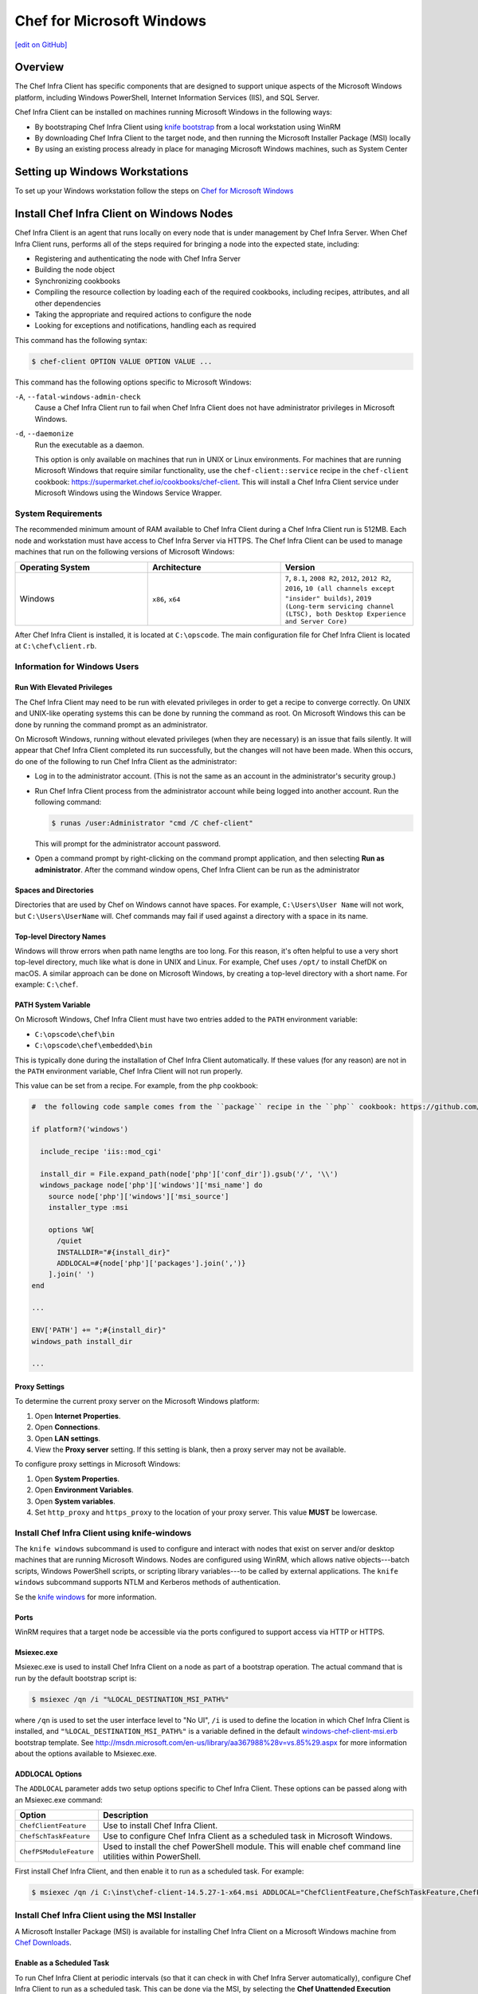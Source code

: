 =====================================================
Chef for Microsoft Windows
=====================================================
`[edit on GitHub] <https://github.com/chef/chef-web-docs/blob/master/chef_master/source/windows.rst>`__

Overview
=======================================================
The Chef Infra Client has specific components that are designed to support unique aspects of the Microsoft Windows platform, including Windows PowerShell, Internet Information Services (IIS), and SQL Server.

.. tag windows_install_overview

Chef Infra Client can be installed on machines running Microsoft Windows in the following ways:

* By bootstraping Chef Infra Client using `knife bootstrap </knife_bootstrap.html>`__ from a local workstation using WinRM
* By downloading Chef Infra Client to the target node, and then running the Microsoft Installer Package (MSI) locally
* By using an existing process already in place for managing Microsoft Windows machines, such as System Center

.. end_tag

Setting up Windows Workstations
=======================================================
To set up your Windows workstation follow the steps on `Chef for Microsoft Windows </dk_windows.html>`__

Install Chef Infra Client on Windows Nodes
=======================================================

.. tag chef_client_summary

Chef Infra Client is an agent that runs locally on every node that is under management by Chef Infra Server. When Chef Infra Client runs, performs all of the steps required for bringing a node into the expected state, including:

* Registering and authenticating the node with Chef Infra Server
* Building the node object
* Synchronizing cookbooks
* Compiling the resource collection by loading each of the required cookbooks, including recipes, attributes, and all other dependencies
* Taking the appropriate and required actions to configure the node
* Looking for exceptions and notifications, handling each as required

.. end_tag

This command has the following syntax:

.. code-block:: bash

   $ chef-client OPTION VALUE OPTION VALUE ...

This command has the following options specific to Microsoft Windows:

``-A``, ``--fatal-windows-admin-check``
   Cause a Chef Infra Client run to fail when Chef Infra Client does not have administrator privileges in Microsoft Windows.

``-d``, ``--daemonize``
   Run the executable as a daemon.

   This option is only available on machines that run in UNIX or Linux environments. For machines that are running Microsoft Windows that require similar functionality, use the ``chef-client::service`` recipe in the ``chef-client`` cookbook: https://supermarket.chef.io/cookbooks/chef-client. This will install a Chef Infra Client service under Microsoft Windows using the Windows Service Wrapper.

System Requirements
-----------------------------------------------------

The recommended minimum amount of RAM available to Chef Infra Client during a Chef Infra Client run is 512MB. Each node and workstation must have access to Chef Infra Server via HTTPS. The Chef Infra Client can be used to manage machines that run on the following versions of Microsoft Windows:

.. list-table::
   :widths: 200 200 200
   :header-rows: 1

   * - Operating System
     - Architecture
     - Version
   * - Windows
     - ``x86``, ``x64``
     - ``7``, ``8.1``, ``2008 R2``, ``2012``, ``2012 R2``, ``2016``, ``10 (all channels except "insider" builds)``, ``2019 (Long-term servicing channel (LTSC), both Desktop Experience and Server Core)``

After Chef Infra Client is installed, it is located at ``C:\opscode``. The main configuration file for Chef Infra Client is located at ``C:\chef\client.rb``.

Information for Windows Users
----------------------------------------------------

Run With Elevated Privileges
+++++++++++++++++++++++++++++++++++++++++++++++++++++
.. tag ctl_chef_client_elevated_privileges

The Chef Infra Client may need to be run with elevated privileges in order to get a recipe to converge correctly. On UNIX and UNIX-like operating systems this can be done by running the command as root. On Microsoft Windows this can be done by running the command prompt as an administrator.

.. end_tag

.. tag ctl_chef_client_elevated_privileges_windows

On Microsoft Windows, running without elevated privileges (when they are necessary) is an issue that fails silently. It will appear that Chef Infra Client completed its run successfully, but the changes will not have been made. When this occurs, do one of the following to run Chef Infra Client as the administrator:

* Log in to the administrator account. (This is not the same as an account in the administrator's security group.)

* Run Chef Infra Client process from the administrator account while being logged into another account. Run the following command:

  .. code-block:: bash

     $ runas /user:Administrator "cmd /C chef-client"

  This will prompt for the administrator account password.

* Open a command prompt by right-clicking on the command prompt application, and then selecting **Run as administrator**. After the command window opens, Chef Infra Client can be run as the administrator

.. end_tag

Spaces and Directories
+++++++++++++++++++++++++++++++++++++++++++++++++++++
.. tag windows_spaces_and_directories

Directories that are used by Chef on Windows cannot have spaces. For example, ``C:\Users\User Name`` will not work, but ``C:\Users\UserName`` will. Chef commands may fail if used against a directory with a space in its name.

.. end_tag

Top-level Directory Names
+++++++++++++++++++++++++++++++++++++++++++++++++++++
.. tag windows_top_level_directory_names

Windows will throw errors when path name lengths are too long. For this reason, it's often helpful to use a very short top-level directory, much like what is done in UNIX and Linux. For example, Chef uses ``/opt/`` to install ChefDK on macOS. A similar approach can be done on Microsoft Windows, by creating a top-level directory with a short name. For example: ``C:\chef``.

.. end_tag

PATH System Variable
+++++++++++++++++++++++++++++++++++++++++++++++++++++
.. tag windows_environment_variable_path

On Microsoft Windows, Chef Infra Client must have two entries added to the ``PATH`` environment variable:

* ``C:\opscode\chef\bin``
* ``C:\opscode\chef\embedded\bin``

This is typically done during the installation of Chef Infra Client automatically. If these values (for any reason) are not in the ``PATH`` environment variable, Chef Infra Client will not run properly.

.. image:: ../../images/includes_windows_environment_variable_path.png

This value can be set from a recipe. For example, from the ``php`` cookbook:

.. code-block:: ruby

   #  the following code sample comes from the ``package`` recipe in the ``php`` cookbook: https://github.com/chef-cookbooks/php

   if platform?('windows')

     include_recipe 'iis::mod_cgi'

     install_dir = File.expand_path(node['php']['conf_dir']).gsub('/', '\\')
     windows_package node['php']['windows']['msi_name'] do
       source node['php']['windows']['msi_source']
       installer_type :msi

       options %W[
         /quiet
         INSTALLDIR="#{install_dir}"
         ADDLOCAL=#{node['php']['packages'].join(',')}
       ].join(' ')
   end

   ...

   ENV['PATH'] += ";#{install_dir}"
   windows_path install_dir

   ...

.. end_tag

Proxy Settings
+++++++++++++++++++++++++++++++++++++++++++++++++++++
.. tag proxy_windows

To determine the current proxy server on the Microsoft Windows platform:

#. Open **Internet Properties**.
#. Open **Connections**.
#. Open **LAN settings**.
#. View the **Proxy server** setting. If this setting is blank, then a proxy server may not be available.

To configure proxy settings in Microsoft Windows:

#. Open **System Properties**.
#. Open **Environment Variables**.
#. Open **System variables**.
#. Set ``http_proxy`` and ``https_proxy`` to the location of your proxy server. This value **MUST** be lowercase.

.. end_tag

Install Chef Infra Client using knife-windows
-----------------------------------------------------
.. tag knife_windows_summary

The ``knife windows`` subcommand is used to configure and interact with nodes that exist on server and/or desktop machines that are running Microsoft Windows. Nodes are configured using WinRM, which allows native objects---batch scripts, Windows PowerShell scripts, or scripting library variables---to be called by external applications. The ``knife windows`` subcommand supports NTLM and Kerberos methods of authentication.

.. end_tag

Se the `knife windows </knife_windows.html>`__ for more information.

Ports
+++++++++++++++++++++++++++++++++++++++++++++++++++++

.. tag knife_windows_winrm_ports

WinRM requires that a target node be accessible via the ports configured to support access via HTTP or HTTPS.

.. end_tag

Msiexec.exe
+++++++++++++++++++++++++++++++++++++++++++++++++++++
.. tag windows_msiexec

Msiexec.exe is used to install Chef Infra Client on a node as part of a bootstrap operation. The actual command that is run by the default bootstrap script is:

.. code-block:: bash

   $ msiexec /qn /i "%LOCAL_DESTINATION_MSI_PATH%"

where ``/qn`` is used to set the user interface level to "No UI", ``/i`` is used to define the location in which Chef Infra Client is installed, and ``"%LOCAL_DESTINATION_MSI_PATH%"`` is a variable defined in the default `windows-chef-client-msi.erb <https://github.com/chef/knife-windows/blob/master/lib/chef/knife/bootstrap/windows-chef-client-msi.erb>`_ bootstrap template. See http://msdn.microsoft.com/en-us/library/aa367988%28v=vs.85%29.aspx for more information about the options available to Msiexec.exe.

.. end_tag

ADDLOCAL Options
+++++++++++++++++++++++++++++++++++++++++++++++++++++
.. tag windows_msiexec_addlocal

The ``ADDLOCAL`` parameter adds two setup options specific to Chef Infra Client. These options can be passed along with an Msiexec.exe command:

.. list-table::
   :widths: 60 420
   :header-rows: 1

   * - Option
     - Description
   * - ``ChefClientFeature``
     - Use to install Chef Infra Client.
   * - ``ChefSchTaskFeature``
     - Use to configure Chef Infra Client as a scheduled task in Microsoft Windows.
   * - ``ChefPSModuleFeature``
     - Used to install the chef PowerShell module. This will enable chef command line utilities within PowerShell.

First install Chef Infra Client, and then enable it to run as a scheduled task. For example:

.. code-block:: bash

   $ msiexec /qn /i C:\inst\chef-client-14.5.27-1-x64.msi ADDLOCAL="ChefClientFeature,ChefSchTaskFeature,ChefPSModuleFeature"

.. end_tag

Install Chef Infra Client using the MSI Installer
-----------------------------------------------------
A Microsoft Installer Package (MSI) is available for installing Chef Infra Client on a Microsoft Windows machine from `Chef Downloads <https://downloads.chef.io/>`__.

Enable as a Scheduled Task
+++++++++++++++++++++++++++++++++++++++++++++++++++++
.. tag install_chef_client_windows_as_scheduled_task

To run Chef Infra Client at periodic intervals (so that it can check in with Chef Infra Server automatically), configure Chef Infra Client to run as a scheduled task. This can be done via the MSI, by selecting the **Chef Unattended Execution Options** --> **Chef Infra Client Scheduled Task** option on the **Custom Setup** page or by running the following command after Chef Infra Client is installed:

For example:

.. code-block:: none

   $ SCHTASKS.EXE /CREATE /TN ChefClientSchTask /SC MINUTE /MO 30 /F /RU "System" /RP /RL HIGHEST /TR "cmd /c \"C:\opscode\chef\embedded\bin\ruby.exe C:\opscode\chef\bin\chef-client -L C:\chef\chef-client.log -c C:\chef\client.rb\""

Refer `Schedule a Task <https://docs.microsoft.com/en-us/previous-versions/windows/it-pro/windows-server-2008-R2-and-2008/cc748993(v=ws.11)>`_ for more details.

After Chef Infra Client is configured to run as a scheduled task, the default file path is: ``c:\chef\chef-client.log``.

.. end_tag

Install Chef Infra Client using an Existing Process
-----------------------------------------------------
.. tag windows_install_system_center

Many organizations already have processes in place for managing the applications and settings on various Microsoft Windows machines. For example, System Center. Chef Infra Client can be installed using this method.

.. end_tag

Windows Cookbooks
=====================================================
Some of the most popular Chef-maintained cookbooks that contain custom resources useful when configuring machines running Microsoft Windows are listed below:

.. list-table::
   :widths: 150 450
   :header-rows: 1

   * - Cookbook
     - Description
   * - `iis Cookbook <https://github.com/chef-cookbooks/iis>`_
     - The ``iis`` cookbook is used to install and configure Internet Information Services (IIS).
   * - `iis_urlrewrite Cookbook <https://github.com/chef-cookbooks/iis_urlrewrite>`_
     - This cookbook downloads and installs the IIS URL Rewrite 2.0 extension into Microsoft Internet Information Server.
   * - `PowerShell Cookbook <https://github.com/chef-cookbooks/powershell>`_
     - Installs and configures PowerShell 2.0, 3.0, 4.0 or 5.0.
   * - `Microsoft Azure Cookbook <https://github.com/chef-cookbooks/miccrosoft_azure>`_
     - This cookbook provides resources and providers to create an manage Microsoft Azure components.
   * - `Microsoft Visual C++ Runtime Cookbook <https://github.com/chef-cookbooks/vcruntime>`_
     - Installs Microsoft Visual C++ runtime version 6 (2005), 9 (2008), 10 (2010), 11 (2012), 12 (2013), 14 (2015) or 15 (2017) on Windows.
   * - `Mingw Cookbook <https://github.com/chef-cookbooks/mingw>`_
     - Installs ``msys/mingw`` compiler toolchains on windows.
   * - `Webpi Cookbook <https://github.com/chef-cookbooks/webpi>`_
     - The ``webpi`` cookbook is used to run the Microsoft Web Platform Installer (WebPI).
   * - `Windows Cookbook <https://github.com/chef-cookbooks/windows>`_
     - The ``windows`` cookbook is used to configure auto run, batch, reboot, enable built-in operating system packages, configure Microsoft Windows packages, reboot machines, and more.
   * - `Windows_dns Cookbook <https://github.com/chef-cookbooks/windows_dns>`_
     - This cookbook provides a resource for managing DNS on Windows hosts.
   * - `windows_uac Cookbook <https://github.com/chef-cookbooks/windows_uac>`_
     - The ``windows_uac`` resource configures UAC on Windows hosts by setting registry keys at ``HKEY_LOCAL_MACHINE\SOFTWARE\Microsoft\Windows\CurrentVersion\Policies\System``


Community Supported Windows Projects
-----------------------------------------------------
Two community supports two provisioners for Kitchen:

* `kitchen-dsc <https://github.com/test-kitchen/kitchen-dsc>`_
* `kitchen-pester <https://github.com/test-kitchen/kitchen-pester>`_

Windows  Resources
=====================================================

.. tag resources_common

A resource is a statement of configuration policy that:

* Describes the desired state for a configuration item
* Declares the steps needed to bring that item to the desired state
* Specifies a resource type---such as ``package``, ``template``, or ``service``
* Lists additional details (also known as resource properties), as necessary
* Are grouped into recipes, which describe working configurations

.. end_tag

Windows Resources
-----------------------------------------------------

Chef Infra provides a growing number of Windows-specific resources.

* `Chocolatey_config </resource_chocolatey_config.html>`__
* `Chocolatey_package </resource_chocolatey_package.html>`__
* `Chocolatey_source </resource_chocolatey_package.html>`__
* `dsc_resource </resource_dsc_resource.html>`__
* `resource_registry_key </resource_registry_key.html>`__
* `Windows_ad_join </resource_windows_ad_join.html>`__
* `Windows_ad_join </resource_windows_ad_join.rst>`__
* `Windows_auto_run </resource_windows_auto_run.rst>`__
* `Windows_certificate </resource_windows_certificate.rst>`__
* `Windows_dfs_folder </resource_windows_dfs_folder.rst>`__
* `Windows_dfs_namespace </resource_windows_dfs_namespace.rst>`__
* `Windows_dfs_server </resource_windows_dfs_server.rst>`__
* `Windows_dns_record </resource_windows_dns_record.rst>`__
* `Windows_dns_zone </resource_windows_dns_zone.rst>`__
* `Windows_env </resource_windows_env.rst>`__
* `Windows_feature_dism </resource_windows_feature_dism.rst>`__
* `Windows_feature_powershell </resource_windows_feature_powershell.rst>`__
* `Windows_feature </resource_windows_feature.rst>`__
* `Windows_firewall_rule </resource_windows_firewall_rule.rst>`__
* `Windows_font </resource_windows_font.rst>`__
* `Windows_package </resource_windows_package.rst>`__
* `Windows_pagefile </resource_windows_pagefile.rst>`__
* `Windows_path </resource_windows_path.rst>`__
* `Windows_windows_printer_port </resource_windows_printer_port.rst>`__
* `Windows_printer </resource_windows_printer.rst>`__
* `Windows_service </resource_windows_service.rst>`__
* `Windows_share </resource_windows_share.rst>`__
* `Windows_shortcut </resource_windows_shortcut.rst>`__
* `Windows_task </resource_windows_task.rst>`__
* `Windows_uac </resource_windows_uac.rst>`__
* `Windows_workgroup </resource_windows_workgroup.rst>`__

Windows Compatible Resources
-----------------------------------------------------
The most popular core resources in Chef Infra Client work the same way in Microsoft Windows as they do on any UNIX- or Linux-based platform.

* `cookbook_file </resource_cookbook_file.html>`__
*  `directory </resource_directory.html>`__
* `env </resource_env.html>`__
* `execute </resource_execute.html>`__
* `file </resource_file.html>`__
* `group </resource_group.html>`__
* `http_request </resource_http_request.html>`__
* `link </resource_link.html>`__
* `mount </resource_mount.html>`__
* `package </resource_package.html>`__
* `remote_directory </resource_remote_directory.html>`__
* `remote_file </resource_remote_file.html>`__
* `ruby_block </resource_ruby_block.html>`__
* `service </resource_service.html>`__
* `template </resource_template.html>`__
* `user </resource_user.html>`__

The file-based resources have attributes that support unique requirements within the Microsoft Windows platform, including ``inherits`` (for file inheritance), ``mode`` (for octal modes), and ``rights`` (for access control lists, or ACLs).

* `cookbook_file </resource_cookbook_file.html>`__
* `file </resource_file.html>`__
* `remote_file </resource_remote_file.html>`__
* `template </resource_template.html>`__
